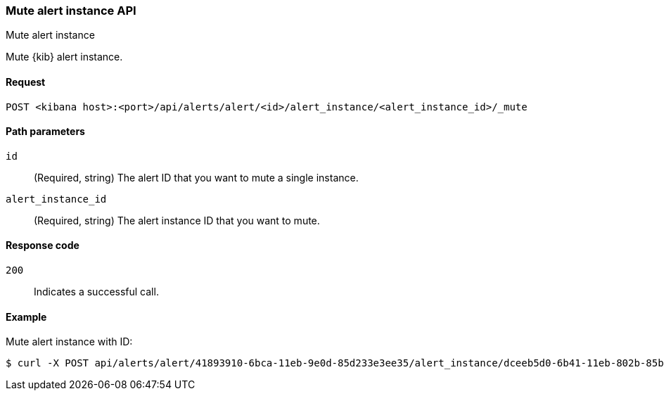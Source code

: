 [[alerts-api-mute]]
=== Mute alert instance API
++++
<titleabbrev>Mute alert instance</titleabbrev>
++++

Mute {kib} alert instance.

[[alerts-api-mute-request]]
==== Request

`POST <kibana host>:<port>/api/alerts/alert/<id>/alert_instance/<alert_instance_id>/_mute`

[[alerts-api-mute-path-params]]
==== Path parameters

`id`::
  (Required, string) The alert ID that you want to mute a single instance.

`alert_instance_id`::
  (Required, string) The alert instance ID that you want to mute.

[[alerts-api-mute-response-codes]]
==== Response code

`200`::
  Indicates a successful call.

==== Example

Mute alert instance with ID:

[source,sh]
--------------------------------------------------
$ curl -X POST api/alerts/alert/41893910-6bca-11eb-9e0d-85d233e3ee35/alert_instance/dceeb5d0-6b41-11eb-802b-85b0c1bc8ba2/_mute
--------------------------------------------------
// KIBANA
